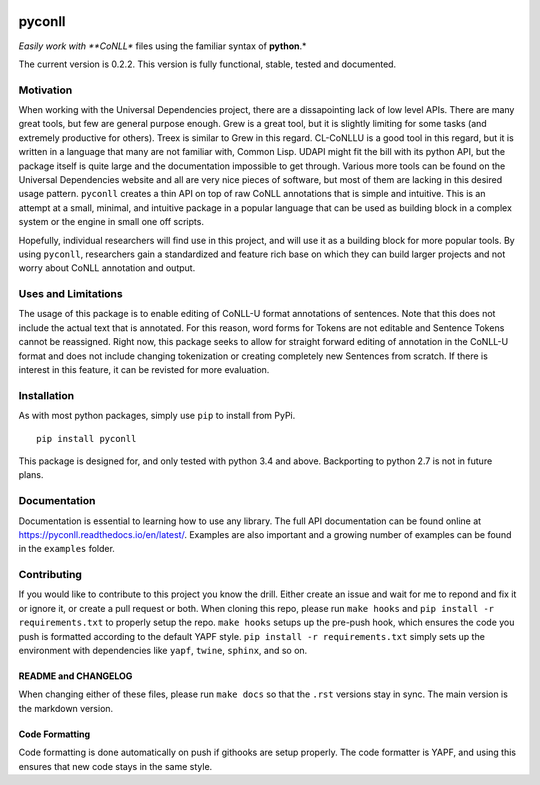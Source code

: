 |Build Status| |Coverage Status| |Documentation Status|

pyconll
-------

*Easily work with **CoNLL** files using the familiar syntax of
**python**.*

The current version is 0.2.2. This version is fully functional, stable,
tested and documented.

Motivation
~~~~~~~~~~

When working with the Universal Dependencies project, there are a
dissapointing lack of low level APIs. There are many great tools, but
few are general purpose enough. Grew is a great tool, but it is slightly
limiting for some tasks (and extremely productive for others). Treex is
similar to Grew in this regard. CL-CoNLLU is a good tool in this regard,
but it is written in a language that many are not familiar with, Common
Lisp. UDAPI might fit the bill with its python API, but the package
itself is quite large and the documentation impossible to get through.
Various more tools can be found on the Universal Dependencies website
and all are very nice pieces of software, but most of them are lacking
in this desired usage pattern. ``pyconll`` creates a thin API on top of
raw CoNLL annotations that is simple and intuitive. This is an attempt
at a small, minimal, and intuitive package in a popular language that
can be used as building block in a complex system or the engine in small
one off scripts.

Hopefully, individual researchers will find use in this project, and
will use it as a building block for more popular tools. By using
``pyconll``, researchers gain a standardized and feature rich base on
which they can build larger projects and not worry about CoNLL
annotation and output.

Uses and Limitations
~~~~~~~~~~~~~~~~~~~~

The usage of this package is to enable editing of CoNLL-U format
annotations of sentences. Note that this does not include the actual
text that is annotated. For this reason, word forms for Tokens are not
editable and Sentence Tokens cannot be reassigned. Right now, this
package seeks to allow for straight forward editing of annotation in the
CoNLL-U format and does not include changing tokenization or creating
completely new Sentences from scratch. If there is interest in this
feature, it can be revisted for more evaluation.

Installation
~~~~~~~~~~~~

As with most python packages, simply use ``pip`` to install from PyPi.

::

    pip install pyconll

This package is designed for, and only tested with python 3.4 and above.
Backporting to python 2.7 is not in future plans.

Documentation
~~~~~~~~~~~~~

Documentation is essential to learning how to use any library. The full
API documentation can be found online at
https://pyconll.readthedocs.io/en/latest/. Examples are also important
and a growing number of examples can be found in the ``examples``
folder.

Contributing
~~~~~~~~~~~~

If you would like to contribute to this project you know the drill.
Either create an issue and wait for me to repond and fix it or ignore
it, or create a pull request or both. When cloning this repo, please run
``make hooks`` and ``pip install -r requirements.txt`` to properly setup
the repo. ``make hooks`` setups up the pre-push hook, which ensures the
code you push is formatted according to the default YAPF style.
``pip install -r requirements.txt`` simply sets up the environment with
dependencies like ``yapf``, ``twine``, ``sphinx``, and so on.

README and CHANGELOG
^^^^^^^^^^^^^^^^^^^^

When changing either of these files, please run ``make docs`` so that
the ``.rst`` versions stay in sync. The main version is the markdown
version.

Code Formatting
^^^^^^^^^^^^^^^

Code formatting is done automatically on push if githooks are setup
properly. The code formatter is YAPF, and using this ensures that new
code stays in the same style.

.. |Build Status| image:: https://travis-ci.org/pyconll/pyconll.svg?branch=master
   :target: https://travis-ci.org/matgrioni/pyconll
.. |Coverage Status| image:: https://coveralls.io/repos/github/pyconll/pyconll/badge.svg?branch=master
   :target: https://coveralls.io/github/pyconll/pyconll?branch=master
.. |Documentation Status| image:: https://readthedocs.org/projects/pyconll/badge/?version=latest
   :target: https://pyconll.readthedocs.io/en/latest/?badge=latest
